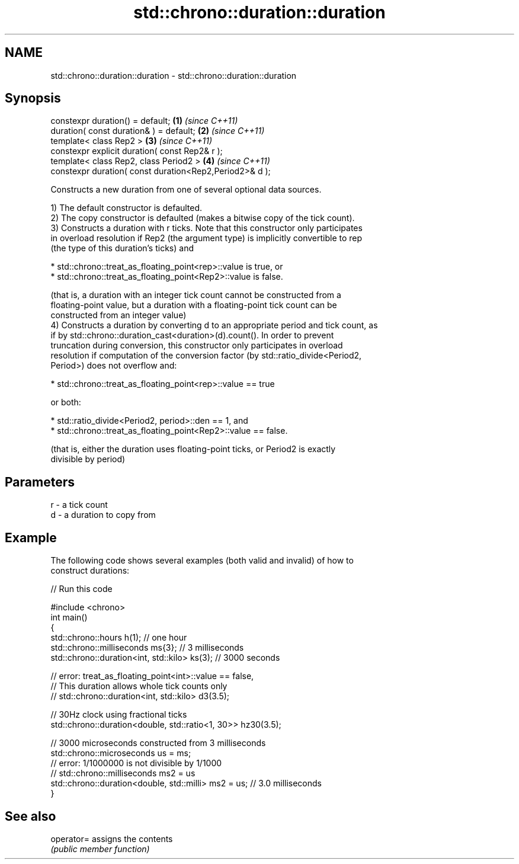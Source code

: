 .TH std::chrono::duration::duration 3 "2020.11.17" "http://cppreference.com" "C++ Standard Libary"
.SH NAME
std::chrono::duration::duration \- std::chrono::duration::duration

.SH Synopsis
   constexpr duration() = default;                        \fB(1)\fP \fI(since C++11)\fP
   duration( const duration& ) = default;                 \fB(2)\fP \fI(since C++11)\fP
   template< class Rep2 >                                 \fB(3)\fP \fI(since C++11)\fP
   constexpr explicit duration( const Rep2& r );
   template< class Rep2, class Period2 >                  \fB(4)\fP \fI(since C++11)\fP
   constexpr duration( const duration<Rep2,Period2>& d );

   Constructs a new duration from one of several optional data sources.

   1) The default constructor is defaulted.
   2) The copy constructor is defaulted (makes a bitwise copy of the tick count).
   3) Constructs a duration with r ticks. Note that this constructor only participates
   in overload resolution if Rep2 (the argument type) is implicitly convertible to rep
   (the type of this duration's ticks) and

     * std::chrono::treat_as_floating_point<rep>::value is true, or
     * std::chrono::treat_as_floating_point<Rep2>::value is false.

   (that is, a duration with an integer tick count cannot be constructed from a
   floating-point value, but a duration with a floating-point tick count can be
   constructed from an integer value)
   4) Constructs a duration by converting d to an appropriate period and tick count, as
   if by std::chrono::duration_cast<duration>(d).count(). In order to prevent
   truncation during conversion, this constructor only participates in overload
   resolution if computation of the conversion factor (by std::ratio_divide<Period2,
   Period>) does not overflow and:

     * std::chrono::treat_as_floating_point<rep>::value == true

   or both:

     * std::ratio_divide<Period2, period>::den == 1, and
     * std::chrono::treat_as_floating_point<Rep2>::value == false.

   (that is, either the duration uses floating-point ticks, or Period2 is exactly
   divisible by period)

.SH Parameters

   r - a tick count
   d - a duration to copy from

.SH Example

   The following code shows several examples (both valid and invalid) of how to
   construct durations:

   
// Run this code

 #include <chrono>
 int main()
 {
     std::chrono::hours h(1); // one hour
     std::chrono::milliseconds ms{3}; // 3 milliseconds
     std::chrono::duration<int, std::kilo> ks(3); // 3000 seconds
  
     // error: treat_as_floating_point<int>::value == false,
     // This duration allows whole tick counts only
 //  std::chrono::duration<int, std::kilo> d3(3.5);
  
     // 30Hz clock using fractional ticks
     std::chrono::duration<double, std::ratio<1, 30>> hz30(3.5);
  
     // 3000 microseconds constructed from 3 milliseconds
     std::chrono::microseconds us = ms;
     // error: 1/1000000 is not divisible by 1/1000
 //  std::chrono::milliseconds ms2 = us
     std::chrono::duration<double, std::milli> ms2 = us; // 3.0 milliseconds
 }

.SH See also

   operator= assigns the contents
             \fI(public member function)\fP 
